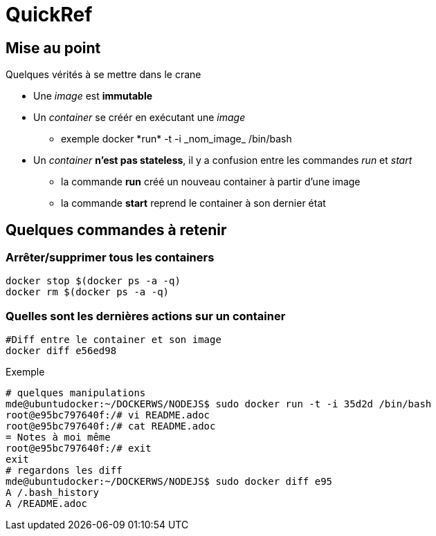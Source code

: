 = QuickRef

:toc:

== Mise au point
Quelques vérités à se mettre dans le crane

* Une _image_ est **immutable**
* Un _container_ se créér en exécutant une _image_
** exemple
 +docker *run* -t -i _nom_image_ /bin/bash+
* Un _container_ **n'est pas stateless**, il y a confusion entre les commandes _run_ et _start_
** la commande **run** créé un nouveau container à partir d'une image
** la commande **start** reprend le container à son dernier état



== Quelques commandes à retenir

=== Arrêter/supprimer tous les containers

[source,bash]
----
docker stop $(docker ps -a -q)
docker rm $(docker ps -a -q)
----

=== Quelles sont les dernières actions sur un container

[source,bash]
----
#Diff entre le container et son image
docker diff e56ed98
----

Exemple
[source,bash]
----
# quelques manipulations
mde@ubuntudocker:~/DOCKERWS/NODEJS$ sudo docker run -t -i 35d2d /bin/bash
root@e95bc797640f:/# vi README.adoc
root@e95bc797640f:/# cat README.adoc
= Notes à moi même
root@e95bc797640f:/# exit
exit
# regardons les diff
mde@ubuntudocker:~/DOCKERWS/NODEJS$ sudo docker diff e95
A /.bash_history
A /README.adoc
----
